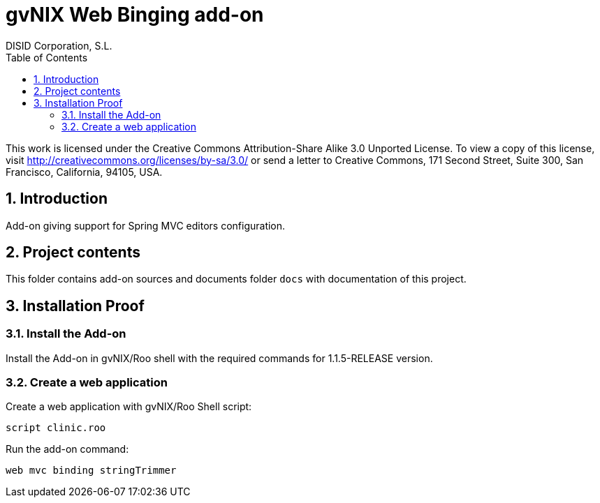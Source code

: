 //
// Prerequisites:
//
//   ruby 1.9.3+
//   asciidoctor     (use gem to install)
//   asciidoctor-pdf (use gem to install)
//
// Build the document:
// ===================
//
// HTML5:
//
//   $ asciidoc -b html5 readme.adoc
//
// HTML5 Asciidoctor:
//   # Embed images in XHTML
//   asciidoctor -b html5 readme.adoc
//
// PDF Asciidoctor:
//   $ asciidoctor-pdf readme.adoc


= gvNIX Web Binging add-on
:Project:   gvNIX. Spring Roo based RAD tool
:Copyright: 2010 (C) Dirección General de Tecnologías de la Información - Conselleria d'Hisenda i Administració Pública
:Author:    DISID Corporation, S.L.
:corpsite: www.disid.com
:doctype: article
:keywords: gvNIX, Documentation
:toc:
:toc-placement: left
:toc-title: Table of Contents
:toclevels: 4
:numbered:
:sectnumlevels: 4
:source-highlighter:  pygments
ifdef::backend-pdf[]
:pdf-style: asciidoctor
:pagenums:
:pygments-style:  bw
endif::[]


This work is licensed under the Creative Commons Attribution-Share Alike
3.0 Unported License. To view a copy of this license, visit
http://creativecommons.org/licenses/by-sa/3.0/ or send a letter to
Creative Commons, 171 Second Street, Suite 300, San Francisco,
California, 94105, USA.

[[introduction]]
Introduction
------------

Add-on giving support for Spring MVC editors configuration.

[[project-contents]]
Project contents
----------------

This folder contains add-on sources and documents folder `docs` with
documentation of this project.

[[installation-proof]]
Installation Proof
------------------

[[install-the-add-on]]
Install the Add-on
~~~~~~~~~~~~~~~~~~

Install the Add-on in gvNIX/Roo shell with the required commands for
1.1.5-RELEASE version.

[[create-a-web-application]]
Create a web application
~~~~~~~~~~~~~~~~~~~~~~~~

Create a web application with gvNIX/Roo Shell script:

[source, sh]
----
script clinic.roo
----

Run the add-on command:

[source, sh]
----
web mvc binding stringTrimmer
----
